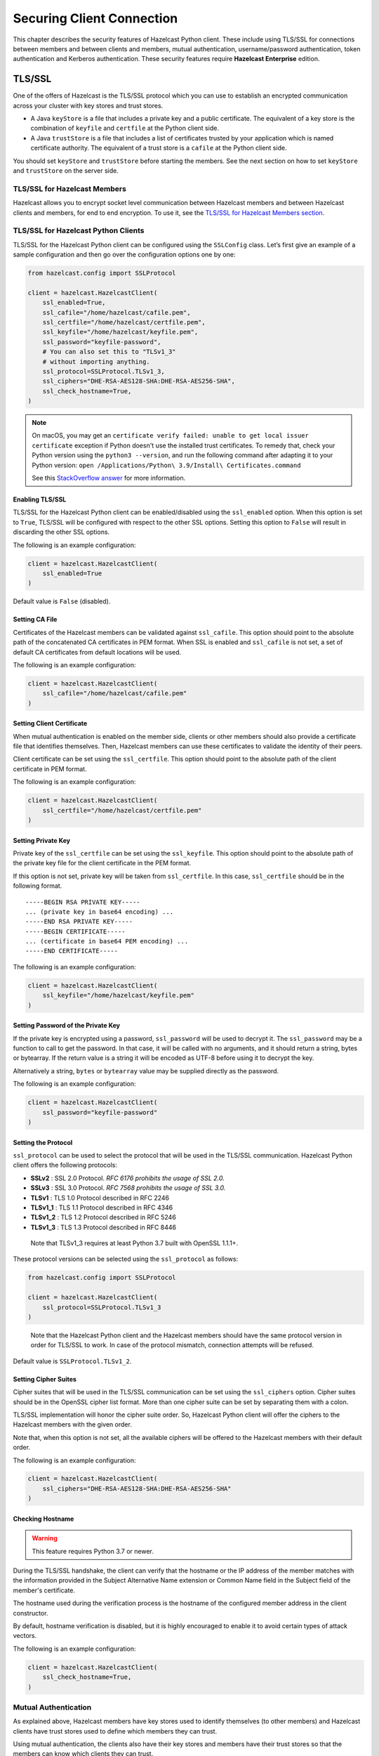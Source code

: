 Securing Client Connection
==========================

This chapter describes the security features of Hazelcast Python client.
These include using TLS/SSL for connections between members and between
clients and members, mutual authentication, username/password authentication,
token authentication and Kerberos authentication. These security features
require **Hazelcast Enterprise** edition.

TLS/SSL
-------

One of the offers of Hazelcast is the TLS/SSL protocol which you can use
to establish an encrypted communication across your cluster with key
stores and trust stores.

- A Java ``keyStore`` is a file that includes a private key and a
  public certificate. The equivalent of a key store is the combination
  of ``keyfile`` and ``certfile`` at the Python client side.

- A Java ``trustStore`` is a file that includes a list of certificates
  trusted by your application which is named certificate authority. The
  equivalent of a trust store is a ``cafile`` at the Python client
  side.

You should set ``keyStore`` and ``trustStore`` before starting the
members. See the next section on how to set ``keyStore`` and
``trustStore`` on the server side.

TLS/SSL for Hazelcast Members
~~~~~~~~~~~~~~~~~~~~~~~~~~~~~

Hazelcast allows you to encrypt socket level communication between
Hazelcast members and between Hazelcast clients and members, for end to
end encryption. To use it, see the `TLS/SSL for Hazelcast Members section
<https://docs.hazelcast.com/hazelcast/latest/security/tls-ssl.html#tlsssl-for-hazelcast-members>`__.

TLS/SSL for Hazelcast Python Clients
~~~~~~~~~~~~~~~~~~~~~~~~~~~~~~~~~~~~

TLS/SSL for the Hazelcast Python client can be configured using the
``SSLConfig`` class. Let’s first give an example of a sample
configuration and then go over the configuration options one by one:

.. code:: python

    from hazelcast.config import SSLProtocol

    client = hazelcast.HazelcastClient(
        ssl_enabled=True,
        ssl_cafile="/home/hazelcast/cafile.pem",
        ssl_certfile="/home/hazelcast/certfile.pem",
        ssl_keyfile="/home/hazelcast/keyfile.pem",
        ssl_password="keyfile-password",
        # You can also set this to "TLSv1_3"
        # without importing anything.
        ssl_protocol=SSLProtocol.TLSv1_3,
        ssl_ciphers="DHE-RSA-AES128-SHA:DHE-RSA-AES256-SHA",
        ssl_check_hostname=True,
    )

.. note::
    On macOS, you may get an ``certificate verify failed: unable to get local issuer certificate`` exception
    if Python doesn't use the installed trust certificates. To remedy that, check your Python version
    using the ``python3 --version``, and run the following command after adapting it to your Python version:
    ``open /Applications/Python\ 3.9/Install\ Certificates.command``

    See this `StackOverflow answer <https://stackoverflow.com/a/62374703>`__ for more information.

Enabling TLS/SSL
^^^^^^^^^^^^^^^^

TLS/SSL for the Hazelcast Python client can be enabled/disabled using
the ``ssl_enabled`` option. When this option is set to ``True``, TLS/SSL
will be configured with respect to the other SSL options. Setting this
option to ``False`` will result in discarding the other SSL options.

The following is an example configuration:

.. code:: python

    client = hazelcast.HazelcastClient(
        ssl_enabled=True
    )

Default value is ``False`` (disabled).

Setting CA File
^^^^^^^^^^^^^^^

Certificates of the Hazelcast members can be validated against
``ssl_cafile``. This option should point to the absolute path of the
concatenated CA certificates in PEM format. When SSL is enabled and
``ssl_cafile`` is not set, a set of default CA certificates from default
locations will be used.

The following is an example configuration:

.. code:: python

    client = hazelcast.HazelcastClient(
        ssl_cafile="/home/hazelcast/cafile.pem"
    )

Setting Client Certificate
^^^^^^^^^^^^^^^^^^^^^^^^^^

When mutual authentication is enabled on the member side, clients or
other members should also provide a certificate file that identifies
themselves. Then, Hazelcast members can use these certificates to
validate the identity of their peers.

Client certificate can be set using the ``ssl_certfile``. This option
should point to the absolute path of the client certificate in PEM
format.

The following is an example configuration:

.. code:: python

    client = hazelcast.HazelcastClient(
        ssl_certfile="/home/hazelcast/certfile.pem"
    )

Setting Private Key
^^^^^^^^^^^^^^^^^^^

Private key of the ``ssl_certfile`` can be set using the
``ssl_keyfile``. This option should point to the absolute path of the
private key file for the client certificate in the PEM format.

If this option is not set, private key will be taken from
``ssl_certfile``. In this case, ``ssl_certfile`` should be in the
following format.

::

    -----BEGIN RSA PRIVATE KEY-----
    ... (private key in base64 encoding) ...
    -----END RSA PRIVATE KEY-----
    -----BEGIN CERTIFICATE-----
    ... (certificate in base64 PEM encoding) ...
    -----END CERTIFICATE-----

The following is an example configuration:

.. code:: python

    client = hazelcast.HazelcastClient(
        ssl_keyfile="/home/hazelcast/keyfile.pem"
    )

Setting Password of the Private Key
^^^^^^^^^^^^^^^^^^^^^^^^^^^^^^^^^^^

If the private key is encrypted using a password, ``ssl_password`` will
be used to decrypt it. The ``ssl_password`` may be a function to call to
get the password. In that case, it will be called with no arguments, and
it should return a string, bytes or bytearray. If the return value is a
string it will be encoded as UTF-8 before using it to decrypt the key.

Alternatively a string, ``bytes`` or ``bytearray`` value may be supplied
directly as the password.

The following is an example configuration:

.. code:: python

    client = hazelcast.HazelcastClient(
        ssl_password="keyfile-password"
    )

Setting the Protocol
^^^^^^^^^^^^^^^^^^^^

``ssl_protocol`` can be used to select the protocol that will be used in
the TLS/SSL communication. Hazelcast Python client offers the following
protocols:

- **SSLv2** : SSL 2.0 Protocol. *RFC 6176 prohibits the usage of SSL
  2.0.*
- **SSLv3** : SSL 3.0 Protocol. *RFC 7568 prohibits the usage of SSL
  3.0.*
- **TLSv1** : TLS 1.0 Protocol described in RFC 2246
- **TLSv1_1** : TLS 1.1 Protocol described in RFC 4346
- **TLSv1_2** : TLS 1.2 Protocol described in RFC 5246
- **TLSv1_3** : TLS 1.3 Protocol described in RFC 8446

..

    Note that TLSv1_3 requires at least Python 3.7 built with
    OpenSSL 1.1.1+.

These protocol versions can be selected using the ``ssl_protocol`` as
follows:

.. code:: python

    from hazelcast.config import SSLProtocol

    client = hazelcast.HazelcastClient(
        ssl_protocol=SSLProtocol.TLSv1_3
    )

..

    Note that the Hazelcast Python client and the Hazelcast members
    should have the same protocol version in order for TLS/SSL to work.
    In case of the protocol mismatch, connection attempts will be
    refused.

Default value is ``SSLProtocol.TLSv1_2``.

Setting Cipher Suites
^^^^^^^^^^^^^^^^^^^^^

Cipher suites that will be used in the TLS/SSL communication can be set
using the ``ssl_ciphers`` option. Cipher suites should be in the OpenSSL
cipher list format. More than one cipher suite can be set by separating
them with a colon.

TLS/SSL implementation will honor the cipher suite order. So, Hazelcast
Python client will offer the ciphers to the Hazelcast members with the
given order.

Note that, when this option is not set, all the available ciphers will
be offered to the Hazelcast members with their default order.

The following is an example configuration:

.. code:: python

    client = hazelcast.HazelcastClient(
        ssl_ciphers="DHE-RSA-AES128-SHA:DHE-RSA-AES256-SHA"
    )

Checking Hostname
^^^^^^^^^^^^^^^^^

.. warning::

    This feature requires Python 3.7 or newer.

During the TLS/SSL handshake, the client can verify that the hostname
or the IP address of the member matches with the information provided
in the Subject Alternative Name extension or Common Name field in the
Subject field of the member's certificate.

The hostname used during the verification process is the hostname of
the configured member address in the client constructor.

By default, hostname verification is disabled, but it is highly
encouraged to enable it to avoid certain types of attack vectors.

The following is an example configuration:

.. code:: python

    client = hazelcast.HazelcastClient(
        ssl_check_hostname=True,
    )

Mutual Authentication
~~~~~~~~~~~~~~~~~~~~~

As explained above, Hazelcast members have key stores used to identify
themselves (to other members) and Hazelcast clients have trust stores
used to define which members they can trust.

Using mutual authentication, the clients also have their key stores and
members have their trust stores so that the members can know which
clients they can trust.

To enable mutual authentication, firstly, you need to set the following
property on the server side in the ``hazelcast.xml`` file:

.. code:: xml

    <network>
        <ssl enabled="true">
            <properties>
                <property name="javax.net.ssl.mutualAuthentication">REQUIRED</property>
            </properties>
        </ssl>
    </network>

You can see the details of setting mutual authentication on the server
side in the `Mutual Authentication
section <https://docs.hazelcast.com/hazelcast/latest/security/tls-ssl.html#mutual-authentication>`__
of the Hazelcast Reference Manual.

On the client side, you have to provide ``ssl_cafile``, ``ssl_certfile``
and ``ssl_keyfile`` on top of the other TLS/SSL configurations. See the
:ref:`securing_client_connection:tls/ssl for hazelcast python clients`
section for the details of these options.

Username/Password Authentication
--------------------------------

You can protect your cluster using a username and password pair.
In order to use it, enable it in member configuration:

.. code:: xml

    <security enabled="true">
        <member-authentication realm="passwordRealm"/>
        <realms>
            <realm name="passwordRealm">
                 <identity>
                    <username-password username="MY-USERNAME" password="MY-PASSWORD" />
                </identity>
            </realm>
        </realms>
    </security>

Then, on the client-side, set ``creds_username`` and ``creds_password`` in the configuration:

.. code:: python

    client = hazelcast.HazelcastClient(
        creds_username="MY-USERNAME",
        creds_password="MY-PASSWORD"
    )

Check out the documentation on `Password Credentials
<https://docs.hazelcast.com/hazelcast/latest/security/security-realms.html#password-credentials>`__
of the Hazelcast Documentation.

Token-Based Authentication
--------------------------

Python client supports token-based authentication via token providers.
A token provider is a class derived from :class:`hazelcast.security.TokenProvider`.

In order to use token based authentication, first define in the member configuration:

.. code:: xml

    <security enabled="true">
        <member-authentication realm="tokenRealm"/>
        <realms>
            <realm name="tokenRealm">
                 <identity>
                    <token>MY-SECRET</token>
                </identity>
            </realm>
        </realms>
    </security>

Using :class:`hazelcast.security.BasicTokenProvider` you can pass the given token the member:

.. code:: python

    token_provider = BasicTokenProvider("MY-SECRET")
    client = hazelcast.HazelcastClient(
        token_provider=token_provider
    )

Kerberos Authentication
-----------------------

Python client supports Kerberos authentication with an external package.
The package provides the necessary token provider that handles the
authentication against the KDC (key distribution center) with the given
credentials, receives and caches the ticket, and finally retrieves the token.

For more information and possible client and server configurations, refer to
the `documentation <https://github.com/hazelcast/hazelcast-python-client-kerberos>`__ of the
``hazelcast-kerberos`` package.
